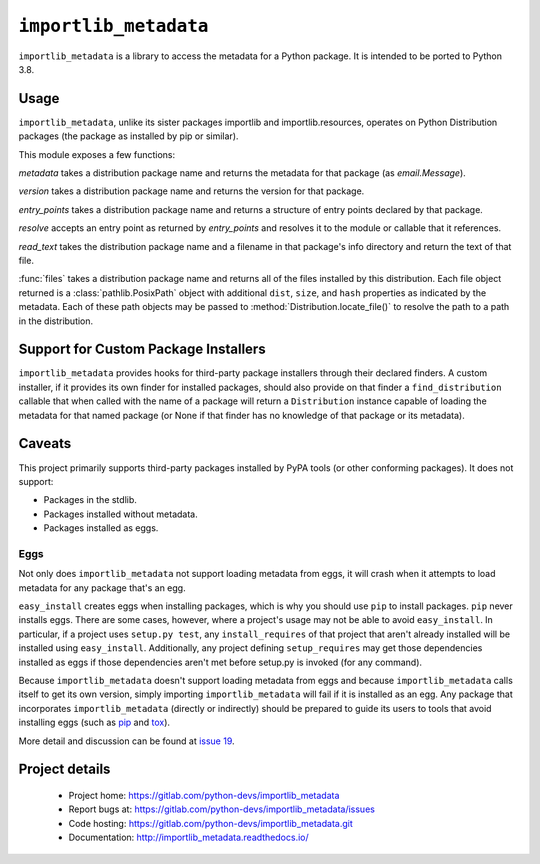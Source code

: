=========================
 ``importlib_metadata``
=========================

``importlib_metadata`` is a library to access the metadata for a Python
package.  It is intended to be ported to Python 3.8.


Usage
=====

``importlib_metadata``, unlike its sister packages importlib and
importlib.resources, operates on Python Distribution packages (the
package as installed by pip or similar).

This module exposes a few functions:

`metadata` takes a distribution package name and returns
the metadata for that package (as `email.Message`).

`version` takes a distribution package name and returns the
version for that package.

`entry_points` takes a distribution package name and returns
a structure of entry points declared by that package.

`resolve` accepts an entry point as returned by
`entry_points` and resolves it to the module or callable that
it references.

`read_text` takes the distribution package name and a filename
in that package's info directory and return the text of that file.

:func:`files` takes a distribution package name and returns all
of the files installed by this distribution. Each file object returned
is a :class:`pathlib.PosixPath` object with additional ``dist``,
``size``, and ``hash`` properties as indicated by the metadata.
Each of these path objects may be passed to
:method:`Distribution.locate_file()` to resolve the path to a
path in the distribution.


Support for Custom Package Installers
=====================================

``importlib_metadata`` provides hooks for third-party package installers
through their declared finders. A custom installer, if it provides its
own finder for installed packages, should also provide on that finder
a ``find_distribution`` callable that when called with
the name of a package will return a ``Distribution`` instance capable
of loading the metadata for that named package (or None if that finder
has no knowledge of that package or its metadata).


Caveats
=======

This project primarily supports third-party packages installed by PyPA
tools (or other conforming packages). It does not support:

- Packages in the stdlib.
- Packages installed without metadata.
- Packages installed as eggs.

Eggs
----

Not only does ``importlib_metadata`` not support loading metadata
from eggs, it will crash when it attempts to load metadata for
any package that's an egg.

``easy_install`` creates eggs when installing packages, which is why
you should use ``pip`` to install packages. ``pip`` never installs
eggs. There are some cases, however, where a project's usage
may not be able to avoid ``easy_install``. In particular, if a project
uses ``setup.py test``, any ``install_requires`` of that project that
aren't already installed will be installed using ``easy_install``.
Additionally, any project defining ``setup_requires`` may get those
dependencies installed as eggs if those dependencies aren't met before
setup.py is invoked (for any command).

Because ``importlib_metadata`` doesn't support loading metadata from
eggs and because ``importlib_metadata`` calls itself to get its own version,
simply importing ``importlib_metadata`` will fail if it is installed as an
egg. Any package that incorporates ``importlib_metadata`` (directly
or indirectly) should be prepared to guide its users to tools that avoid
installing eggs (such as `pip <https://pypi.org/project/pip>`_ and
`tox <https://pypi.org/project/tox>`_).

More detail and discussion can be found at
`issue 19 <https://gitlab.com/python-devs/importlib_metadata/issues/19>`_.


Project details
===============

 * Project home: https://gitlab.com/python-devs/importlib_metadata
 * Report bugs at: https://gitlab.com/python-devs/importlib_metadata/issues
 * Code hosting: https://gitlab.com/python-devs/importlib_metadata.git
 * Documentation: http://importlib_metadata.readthedocs.io/

